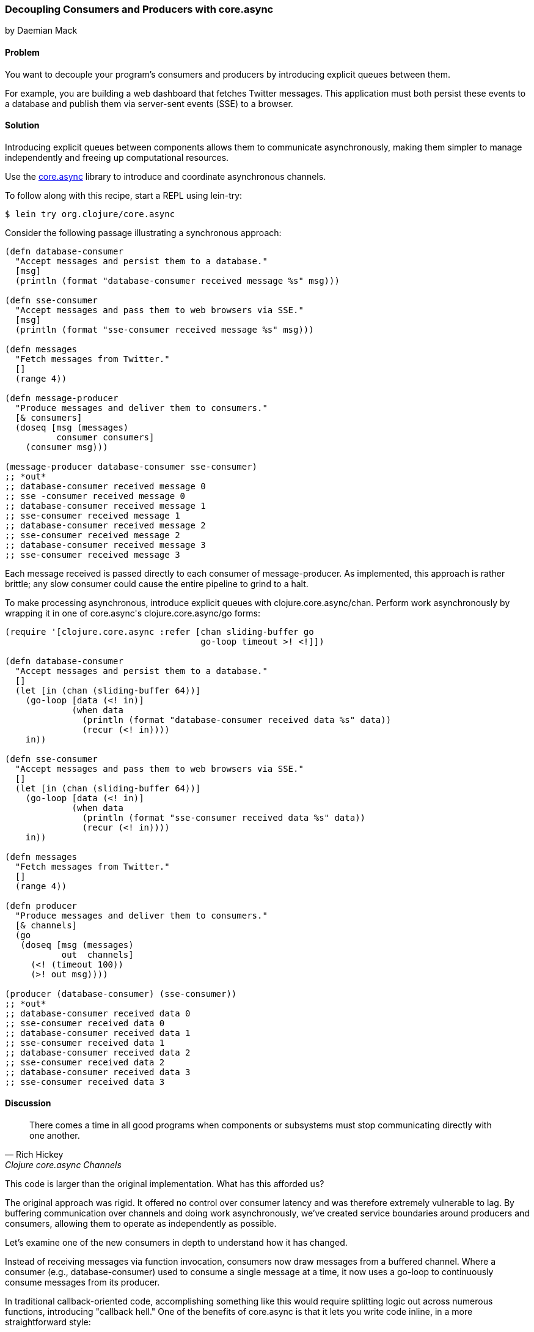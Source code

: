 [[sec_general_core_async]]
=== Decoupling Consumers and Producers with core.async
[role="byline"]
by Daemian Mack

==== Problem

You want to decouple your program's consumers and producers by
introducing explicit queues between them.

For example, you are building a web dashboard that fetches Twitter
messages. This application must both persist these events to a database and
publish them via server-sent events (SSE) to a browser.

==== Solution

Introducing explicit queues between components allows them to
communicate asynchronously, making them simpler to manage independently
and freeing up computational resources.

Use the https://github.com/clojure/core.async[+core.async+]
library to introduce and coordinate asynchronous channels.

To follow along with this recipe, start a REPL using +lein-try+:

[source,shell-session]
----
$ lein try org.clojure/core.async
----

Consider the following passage illustrating a synchronous approach:

[source,clojure]
----
(defn database-consumer
  "Accept messages and persist them to a database."
  [msg]
  (println (format "database-consumer received message %s" msg)))

(defn sse-consumer
  "Accept messages and pass them to web browsers via SSE."
  [msg]
  (println (format "sse-consumer received message %s" msg)))

(defn messages
  "Fetch messages from Twitter."
  []
  (range 4))

(defn message-producer
  "Produce messages and deliver them to consumers."
  [& consumers]
  (doseq [msg (messages)
          consumer consumers]
    (consumer msg)))

(message-producer database-consumer sse-consumer)
;; *out*
;; database-consumer received message 0
;; sse -consumer received message 0
;; database-consumer received message 1
;; sse-consumer received message 1
;; database-consumer received message 2
;; sse-consumer received message 2
;; database-consumer received message 3
;; sse-consumer received message 3
----

Each message received is passed directly to each consumer of
+message-producer+. As implemented, this approach is rather brittle;
any slow consumer could cause the entire pipeline to grind to a halt.

To make processing asynchronous, introduce explicit queues with
+clojure.core.async/chan+. Perform work asynchronously by wrapping
it in one of ++core.async++'s +clojure.core.async/go+ forms:

[source,clojure]
----
(require '[clojure.core.async :refer [chan sliding-buffer go
                                      go-loop timeout >! <!]])

(defn database-consumer
  "Accept messages and persist them to a database."
  []
  (let [in (chan (sliding-buffer 64))]
    (go-loop [data (<! in)]
             (when data
               (println (format "database-consumer received data %s" data))
               (recur (<! in))))
    in))

(defn sse-consumer
  "Accept messages and pass them to web browsers via SSE."
  []
  (let [in (chan (sliding-buffer 64))]
    (go-loop [data (<! in)]
             (when data
               (println (format "sse-consumer received data %s" data))
               (recur (<! in))))
    in))

(defn messages
  "Fetch messages from Twitter."
  []
  (range 4))

(defn producer
  "Produce messages and deliver them to consumers."
  [& channels]
  (go
   (doseq [msg (messages)
           out  channels]
     (<! (timeout 100))
     (>! out msg))))

(producer (database-consumer) (sse-consumer))
;; *out*
;; database-consumer received data 0
;; sse-consumer received data 0
;; database-consumer received data 1
;; sse-consumer received data 1
;; database-consumer received data 2
;; sse-consumer received data 2
;; database-consumer received data 3
;; sse-consumer received data 3
----

==== Discussion

[quote, Rich Hickey, Clojure core.async Channels]
____
There comes a time in all good programs when components or subsystems
must stop communicating directly with one another.
____

This code is larger than the original implementation. What has this
afforded us?

The original approach was rigid. It offered no control over consumer
latency and was therefore extremely vulnerable to lag. By buffering
communication over channels and doing work asynchronously, we've
created service boundaries around producers and consumers, allowing
them to operate as independently as possible.

Let's examine one of the new consumers in depth to understand how it
has changed. 

Instead of receiving messages via function invocation,
consumers now draw messages from a buffered channel. Where a consumer
(e.g., +database-consumer+) used to consume a single message at a time,
it now uses a +go-loop+ to continuously consume messages from its
producer.

In traditional callback-oriented code, accomplishing something like
this would require splitting logic out across numerous functions,
introducing "callback hell." One of the benefits of +core.async+ is
that it lets you write code inline, in a more straightforward style:

[source,clojure]
----
(defn database-consumer
  "Accept messages and persist them to a database."
  []
  (let [in (chan (sliding-buffer 64))] ; <1>
    (go-loop [data (<! in)]            ; <2>
             (when data                ; <3>
               (println (format "database-consumer received data %s" data))
               (recur (<! in))))       ; <4>
    in))
----

<1> Here the channel is given a buffer of size 64. The
    +sliding-buffer+ variant dictates that, if this channel
    accumulates more than 64 unread values, older values will start
    "falling off" the end, trading off historical completeness in
    favor of recency. Using +dropping-buffer+ instead would optimize
    in the opposite direction.
<2> +go-loop+ is the +core.async+ equivalent to looping via something
    like +while true+. This +go-loop+ reads its initial value by
    "taking" (+<!+) from the input channel (+in+).
<3> Because channels return +nil+ when closed, as long as we can read
    +data+ from them, we know we have work to do.
<4> To +recur+ the +go-loop+ to the beginning, take the next value
    from the channel and invoke +recur+ with it.

Because the +go-loop+ block is asynchronous, the take call (+<!+)
parks until a value is placed on the channel. The remainder of the
+go-loop+ block--here, the +println+ call--is pending. Since the
channel is returned as the +database-consumer+ function's value, other
parts of the system--namely, the producer--are free to write to
the channel while the take waits. The first value written to the
channel will satisfy that read call, allowing the rest of the
+go-loop+ block to continue.

This consumer is now asynchronous, reading values until the channel
closes. Since the channel is buffered, we now have some measure of
control over the system's resiliency. For example, buffers allow a
consumer to lag behind a producer by a specified amount.

Fewer changes are required to make +producer+ asynchronous:

[source,clojure]
----
(defn producer
  [& channels]
  (go
   (doseq [msg (messages)
           out  channels] ; <1>
     (<! (timeout 100))   ; <2>
     (>! out item))))     ; <3>
----

<1> For each message and channel,
<2> Take from a +timeout+ channel to simulate a short pause for effect, and
<3> Put a message onto the channel with +>!+.

Although the operations are asynchronous, they still occur serially.
Using unbuffered consumer channels would mean if one of the consumers
takes from the channel too slowly, the pipeline would stall; the
producer would not be able to put further values onto the channels.

==== See Also

* +core.async+ has more advanced facilities for layout and coordination
  of channels. For more details, see the
  http://clojure.github.io/core.async/[+core.async+ overview].
* <<sec_concurrent_zmq>> to see how to use +core.async+ to communicate
  over ZeroMQ.

